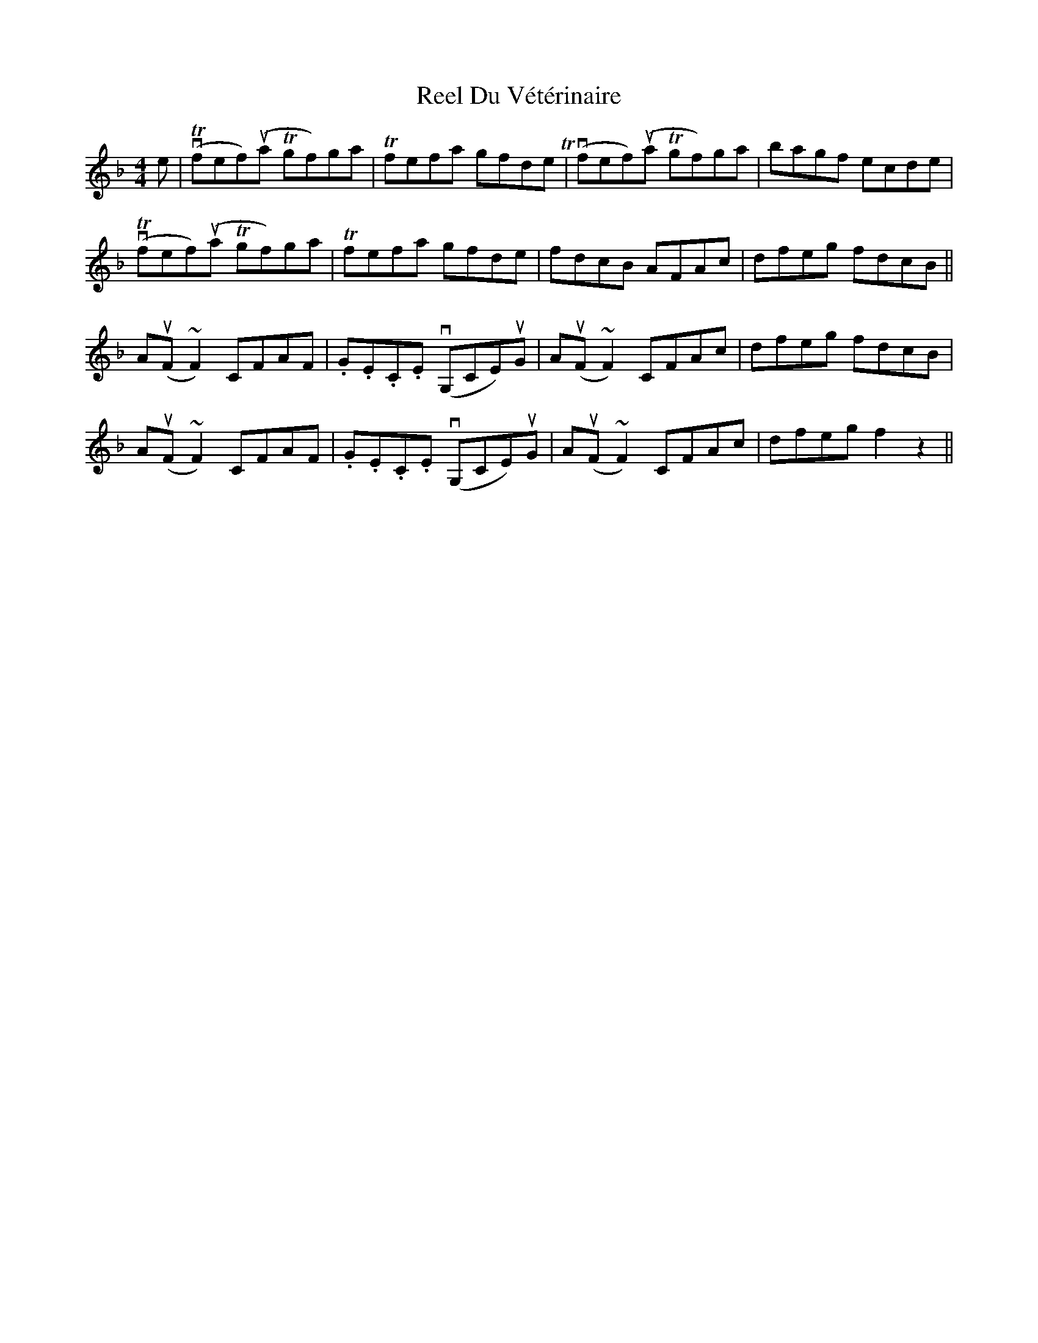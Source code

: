 X: 34143
T: Reel Du Vétérinaire
R: reel
M: 4/4
K: Fmajor
e|vT(fef)(ua Tgf)ga|Tfefa gfdeT|v(fef)(ua Tgf)ga|bagf ecde|
vT(fef)(ua Tgf)ga|Tfefa gfde|fdcB AFAc|dfeg fdcB||
A(uF ~F2)CFAF|.G.E.C.E v(G,CE)uG|A(uF ~F2)CFAc|dfeg fdcB|
A(uF ~F2)CFAF|.G.E.C.E v(G,CE)uG|A(uF ~F2)CFAc|dfeg f2z2||

